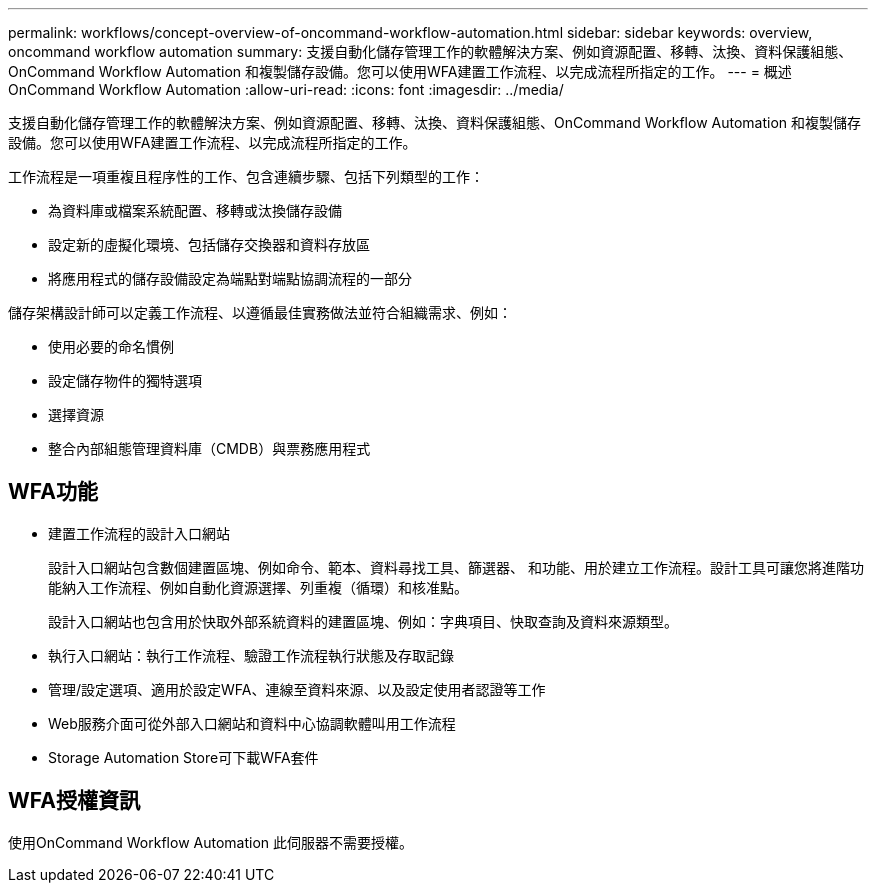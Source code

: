 ---
permalink: workflows/concept-overview-of-oncommand-workflow-automation.html 
sidebar: sidebar 
keywords: overview, oncommand workflow automation 
summary: 支援自動化儲存管理工作的軟體解決方案、例如資源配置、移轉、汰換、資料保護組態、OnCommand Workflow Automation 和複製儲存設備。您可以使用WFA建置工作流程、以完成流程所指定的工作。 
---
= 概述OnCommand Workflow Automation
:allow-uri-read: 
:icons: font
:imagesdir: ../media/


[role="lead"]
支援自動化儲存管理工作的軟體解決方案、例如資源配置、移轉、汰換、資料保護組態、OnCommand Workflow Automation 和複製儲存設備。您可以使用WFA建置工作流程、以完成流程所指定的工作。

工作流程是一項重複且程序性的工作、包含連續步驟、包括下列類型的工作：

* 為資料庫或檔案系統配置、移轉或汰換儲存設備
* 設定新的虛擬化環境、包括儲存交換器和資料存放區
* 將應用程式的儲存設備設定為端點對端點協調流程的一部分


儲存架構設計師可以定義工作流程、以遵循最佳實務做法並符合組織需求、例如：

* 使用必要的命名慣例
* 設定儲存物件的獨特選項
* 選擇資源
* 整合內部組態管理資料庫（CMDB）與票務應用程式




== WFA功能

* 建置工作流程的設計入口網站
+
設計入口網站包含數個建置區塊、例如命令、範本、資料尋找工具、篩選器、 和功能、用於建立工作流程。設計工具可讓您將進階功能納入工作流程、例如自動化資源選擇、列重複（循環）和核准點。

+
設計入口網站也包含用於快取外部系統資料的建置區塊、例如：字典項目、快取查詢及資料來源類型。

* 執行入口網站：執行工作流程、驗證工作流程執行狀態及存取記錄
* 管理/設定選項、適用於設定WFA、連線至資料來源、以及設定使用者認證等工作
* Web服務介面可從外部入口網站和資料中心協調軟體叫用工作流程
* Storage Automation Store可下載WFA套件




== WFA授權資訊

使用OnCommand Workflow Automation 此伺服器不需要授權。
